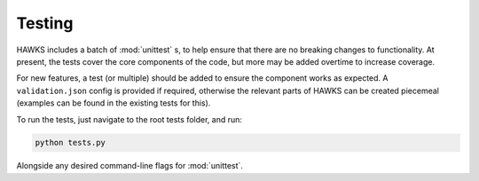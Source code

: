 .. _testing_page:

Testing
=======

HAWKS includes a batch of :mod:`unittest` s, to help ensure that there are no breaking changes to functionality. At present, the tests cover the core components of the code, but more may be added overtime to increase coverage.

For new features, a test (or multiple) should be added to ensure the component works as expected. A ``validation.json`` config is provided if required, otherwise the relevant parts of HAWKS can be created piecemeal (examples can be found in the existing tests for this).

To run the tests, just navigate to the root tests folder, and run:

.. code-block:: bash

    python tests.py

Alongside any desired command-line flags for :mod:`unittest`.